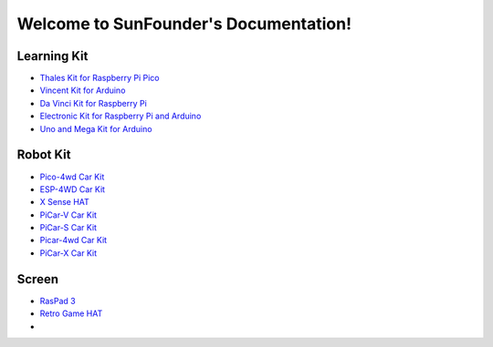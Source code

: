 .. SunFounder documentation master file, created by
   sphinx-quickstart on Tue Feb  2 10:26:00 2021.
   You can adapt this file completely to your liking, but it should at least
   contain the root `toctree` directive.

Welcome to SunFounder's Documentation!
========================================

Learning Kit
----------------

* `Thales Kit for Raspberry Pi Pico <https://docs.sunfounder.com/projects/thales-kit/en/latest/index.html#>`_
* `Vincent Kit for Arduino <https://docs.sunfounder.com/projects/sunfounder-vincent-kit-for-arduino/en/latest/>`_
* `Da Vinci Kit for Raspberry Pi <https://docs.sunfounder.com/projects/davinci-kit-for-raspberry-pi/en/latest/>`_
* `Electronic Kit for Raspberry Pi and Arduino <https://docs.sunfounder.com/projects/electronic-kit/en/latest/index.html>`_
* `Uno and Mega Kit for Arduino <https://docs.sunfounder.com/projects/sunfounder-uno-and-mega-kit/en/latest/>`_

Robot Kit
---------------

*  `Pico-4wd Car Kit <https://docs.sunfounder.com/projects/pico-4wd-car/en/latest/index.html>`_
* `ESP-4WD Car Kit <https://docs.sunfounder.com/projects/esp-4wd/en/latest/index.html>`_
* `X Sense HAT <https://docs.sunfounder.com/projects/x-sense-hat/en/latest/index.html>`_
* `PiCar-V Car Kit <https://sunfounder-picar-v.readthedocs.io/en/latest/index.html#>`_
* `PiCar-S Car Kit <https://docs.sunfounder.com/projects/sunfounder-picar-s/en/latest/>`_
* `Picar-4wd Car Kit <https://docs.sunfounder.com/projects/picar-4wd/en/latest/>`_
* `PiCar-X Car Kit <https://docs.sunfounder.com/projects/sunfounder-picar-x/en/latest/>`_

Screen
--------------
* `RasPad 3 <https://docs.sunfounder.com/projects/raspad3/en/latest/>`_
* `Retro Game HAT <https://docs.sunfounder.com/projects/retro-game-hat/en/latest/>`_
* 